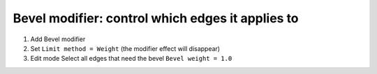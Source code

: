 Bevel modifier: control which edges it applies to
====

#. Add Bevel modifier
#. Set ``Limit method = Weight`` (the modifier effect will disappear)
#. Edit mode
   Select all edges that need the bevel
   ``Bevel weight = 1.0``
